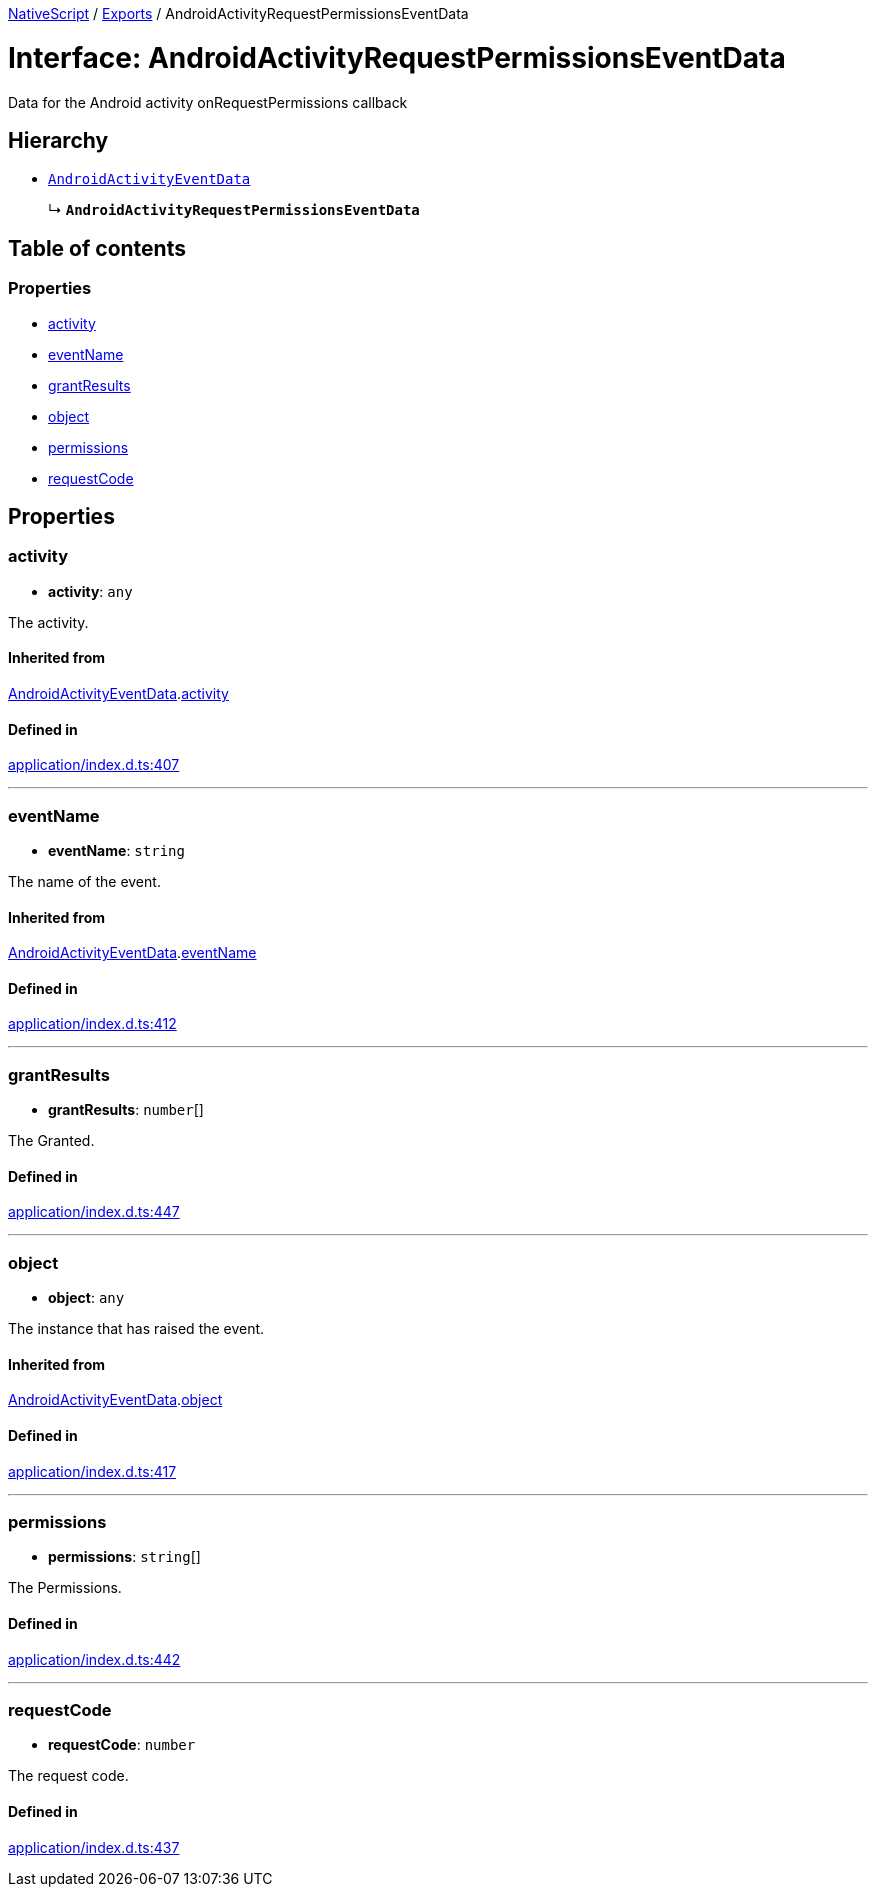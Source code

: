 :doctype: book

xref:../README.adoc[NativeScript] / xref:../modules.adoc[Exports] / AndroidActivityRequestPermissionsEventData

= Interface: AndroidActivityRequestPermissionsEventData

Data for the Android activity onRequestPermissions callback

== Hierarchy

* xref:AndroidActivityEventData.adoc[`AndroidActivityEventData`]
+
↳ *`AndroidActivityRequestPermissionsEventData`*

== Table of contents

=== Properties

* link:AndroidActivityRequestPermissionsEventData.md#activity[activity]
* link:AndroidActivityRequestPermissionsEventData.md#eventname[eventName]
* link:AndroidActivityRequestPermissionsEventData.md#grantresults[grantResults]
* link:AndroidActivityRequestPermissionsEventData.md#object[object]
* link:AndroidActivityRequestPermissionsEventData.md#permissions[permissions]
* link:AndroidActivityRequestPermissionsEventData.md#requestcode[requestCode]

== Properties

[#activity]
=== activity

• *activity*: `any`

The activity.

==== Inherited from

xref:AndroidActivityEventData.adoc[AndroidActivityEventData].link:AndroidActivityEventData.md#activity[activity]

==== Defined in

https://github.com/NativeScript/NativeScript/blob/02d4834bd/packages/core/application/index.d.ts#L407[application/index.d.ts:407]

'''

[#eventname]
=== eventName

• *eventName*: `string`

The name of the event.

==== Inherited from

xref:AndroidActivityEventData.adoc[AndroidActivityEventData].link:AndroidActivityEventData.md#eventname[eventName]

==== Defined in

https://github.com/NativeScript/NativeScript/blob/02d4834bd/packages/core/application/index.d.ts#L412[application/index.d.ts:412]

'''

[#grantresults]
=== grantResults

• *grantResults*: `number`[]

The Granted.

==== Defined in

https://github.com/NativeScript/NativeScript/blob/02d4834bd/packages/core/application/index.d.ts#L447[application/index.d.ts:447]

'''

[#object]
=== object

• *object*: `any`

The instance that has raised the event.

==== Inherited from

xref:AndroidActivityEventData.adoc[AndroidActivityEventData].link:AndroidActivityEventData.md#object[object]

==== Defined in

https://github.com/NativeScript/NativeScript/blob/02d4834bd/packages/core/application/index.d.ts#L417[application/index.d.ts:417]

'''

[#permissions]
=== permissions

• *permissions*: `string`[]

The Permissions.

==== Defined in

https://github.com/NativeScript/NativeScript/blob/02d4834bd/packages/core/application/index.d.ts#L442[application/index.d.ts:442]

'''

[#requestcode]
=== requestCode

• *requestCode*: `number`

The request code.

==== Defined in

https://github.com/NativeScript/NativeScript/blob/02d4834bd/packages/core/application/index.d.ts#L437[application/index.d.ts:437]
